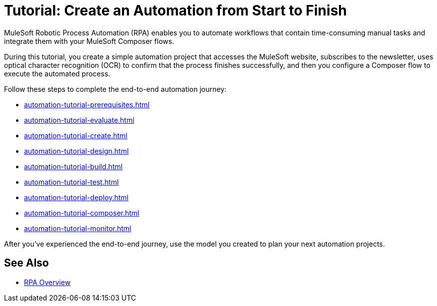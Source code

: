 = Tutorial: Create an Automation from Start to Finish

MuleSoft Robotic Process Automation (RPA) enables you to automate workflows that contain time-consuming manual tasks and integrate them with your MuleSoft Composer flows.

During this tutorial, you create a simple automation project that accesses the MuleSoft website, subscribes to the newsletter, uses optical character recognition (OCR) to confirm that the process finishes successfully, and then you configure a Composer flow to execute the automated process.

Follow these steps to complete the end-to-end automation journey:

* xref:automation-tutorial-prerequisites.adoc[]
* xref:automation-tutorial-evaluate.adoc[]
* xref:automation-tutorial-create.adoc[]
* xref:automation-tutorial-design.adoc[]
* xref:automation-tutorial-build.adoc[]
* xref:automation-tutorial-test.adoc[]
* xref:automation-tutorial-deploy.adoc[]
* xref:automation-tutorial-composer.adoc[]
* xref:automation-tutorial-monitor.adoc[]

After you've experienced the end-to-end journey, use the model you created to plan your next automation projects.

== See Also

* xref:index.adoc[RPA Overview]
